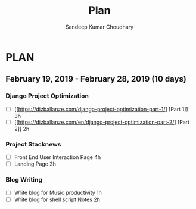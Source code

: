 #+TITLE: Plan
#+AUTHOR: Sandeep Kumar Choudhary
#+EMAIL: sandeepchoudhary1507@gmail.com
#+TAGS: read write dev ops task event meeting # Need to be category
* PLAN
** February 19, 2019 - February 28, 2019 (10 days)
   :PROPERTIES:
   :wpd-sandeepk: 1.5
   :END:

*** Django Project Optimization
    :PROPERTIES:
    :ESTIMATED: 5
    :ACTUAL:
    :OWNER: sandeepk
    :ID: READ.1550764743
    :TASKID: READ.1550764743
    :END:
    - [ ] [[https://dizballanze.com/django-project-optimization-part-1/] [Part 1]] 3h
    - [ ] [[https://dizballanze.com/en/django-project-optimization-part-2/] [Part 2]] 2h
*** Project Stacknews
    :PROPERTIES:
    :ESTIMATED: 7
    :ACTUAL:
    :OWNER: sandeepk
    :ID: DEV.1550765016
    :TASKID: DEV.1550765016
    :END:
    - [ ] Front End User Interaction Page 4h
    - [ ] Landing Page 3h
*** Blog Writing
    :PROPERTIES:
    :ESTIMATED: 3
    :ACTUAL:
    :OWNER: sandeepk
    :ID: WRITE.1550819723
    :TASKID: WRITE.1550819723
    :END:
    - [ ] Write blog for Music productivity 1h
    - [ ] Write blog for shell script Notes 2h
      

